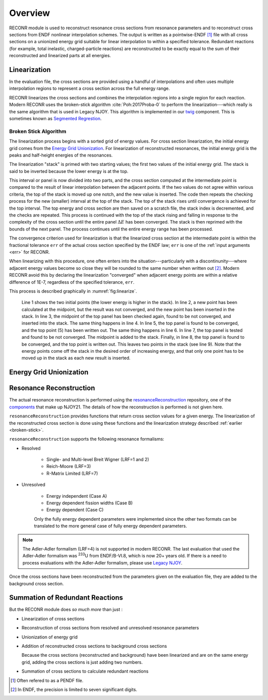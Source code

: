 ********************
Overview
********************

RECONR module is used to reconstruct resonance cross sections from resonance parameters and to reconstruct cross sections from ENDF nonlinear interpolation schemes.  The output is written as a pointwise-ENDF [#]_ file with all cross sections on a unionized energy grid suitable for linear interpolation to within a specified tolerance.  Redundant reactions (for example, total inelastic, charged-particle reactions) are reconstructed to be exactly equal to the sum of their reconstructed and linearized parts at all energies. 


Linearization
=============
In the evaluation file, the cross sections are provided using a handful of interpolations and often uses multiple interpolation regions to represent a cross section across the full energy range. 

RECONR linearizes the cross sections and combines the interpolation regions into a single region for each reaction. Modern RECONR uses the broken-stick algorithm :cite:`Poh:2017Proba-0` to perform the linearization---which really is the same algorithm that is used in Legacy NJOY. This algorithm is implemented in our `twig <https://github.com/njoy/twig>`_ component. This is sometimes known as `Segmented Regrestion <https://en.wikipedia.org/wiki/Segmented_regression>`_.

.. _broken-stick:

Broken Stick Algorithm
----------------------


The linearization process begins with a sorted grid of energy values. For cross section linearization, the initial energy grid comes from the `Energy Grid Unionization`_. For linearization of reconstructed resonances, the initial energy grid is the peaks and half-height energies of the resonances. 

The linearization "stack" is primed with two starting values; the first two values of the initial energy grid. The stack is said to be inverted because the lower energy is at the top.

This interval or panel is now divided into two parts, and the cross section computed at the intermediate point is compared to the result of linear interpolation between the adjacent points. If the two values do not agree within various criteria, the top of the stack is moved up one notch, and the new value is inserted.  The code then repeats the checking process for the new (smaller) interval at the top of the stack.  The top of the stack rises until convergence is achieved for the top interval.  The top energy and cross section are then saved on a scratch file, the stack index is decremented, and the checks are repeated.  This process is continued with the top of the stack rising and falling in response to the complexity of the cross section until the entire panel :math:`\Delta E` has been converged.  The stack is then reprimed with the bounds of the next panel.  The process continues until the entire energy range has been processed.

The convergence criterion used for linearization is that the linearized cross section at the intermediate point is within the fractional tolerance ``err`` of the actual cross section specified by the ENDF law; ``err`` is one of the :ref:`input arguments <err>` for RECONR.

When linearizing with this procedure, one often enters into the situation---particularly with a discontinunity---where adjacent energy values become so close they will be rounded to the same number when written out [#]_. Modern RECONR avoid this by declaring the linearization "converged" when adjacent energy points are within a relative difference of 1E-7, regardless of the specified tolerance, ``err``.

This process is described graphically in :numref:`fig:linearize`.

.. _fig:linearize:

.. figure:: images/Linearize.*
   :alt: Linearization demonstration.

   Line 1 shows the two initial points (the lower energy is higher in the stack).  In line 2, a new point has been calculated at the midpoint, but the result was not converged, and the new point has been inserted in the stack.  In line 3, the midpoint of the top panel has been checked again, found to be not converged, and inserted into the stack.  The same thing happens in line 4.  In line 5, the top panel is found to be converged, and the top point (5) has been written out.  The same thing happens in line 6.  In line 7, the top panel is tested and found to be not converged. The midpoint is added to the stack.  Finally, in line 8, the top panel is found to be converged, and the top point is written out.  This leaves two points in the stack (see line 9). Note that the energy points come off the stack in the desired order of increasing energy, and that only one point has to be moved up in the stack as each new result is inserted.
   

Energy Grid Unionization
========================

Resonance Reconstruction
========================
The actual resonance reconstruction is performed using the `resonanceReconstruction <https://github.com/njoy/resonanceReconstruction>`_ repository, one of the `components <https://docs.njoy21.io/Components/>`_ that make up NJOY21. The details of how the reconstruction is performed is not given here.

``resonanceReconstruction`` provides functions that return cross section values for a given energy. The linearization of the reconstructed cross section is done using these functions and the linearization strategy described :ref:`earlier <broken-stick>`.

``resonanceReconstruction`` supports the following resonance formalisms:

- Resolved

   - Single- and Multi-level Breit Wigner (LRF=1 and 2)
   - Reich-Moore (LRF=3)
   - R-Matrix Limited (LRF=7)

- Unresolved

   - Energy independent (Case A)
   - Energy dependent fission widths (Case B)
   - Energy dependent (Case C)

   Only the fully energy dependent parameters were implemented since the other two formats can be translated to the more general case of fully energy dependent parameters.

.. note::

   The Adler-Adler formalism (LRF=4) is not supported in modern RECONR. The last evaluation that used the Adler-Adler formalism was :sup:`233`\ U from ENDF/B-VI.8, which is now 20+ years old. If there is a need to process evaluations with the Adler-Adler formalism, please use `Legacy NJOY <https://github.com/njoy/NJOY2016>`_.


Once the cross sections have been reconstructed from the parameters given on the evaluation file, they are added to the background cross section.

Summation of Redundant Reactions
================================


But the RECONR module does *so much more* than just :

* Linearization of cross sections
* Reconstruction of cross sections from resolved and unresolved resonance parameters
* Unionization of energy grid
* Addition of reconstructed cross sections to background cross sections

  Because the cross sections (reconstructed and background) have been linearized and are on the same energy grid, adding the cross sections is just adding two numbers. 

* Summation of cross sections to calculate redundant reactions

.. [#] Often refered to as a PENDF file.
.. [#] In ENDF, the precision is limited to seven significant digits.
